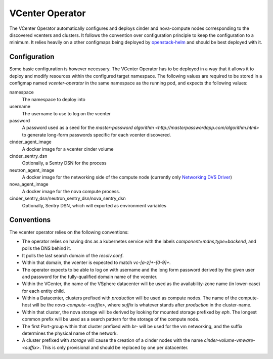 VCenter Operator
=============

The VCenter Operator automatically configures and deploys cinder and nova-compute nodes corresponding to the discovered vcenters and clusters.
It follows the convention over configuration principle to keep the configuration to a minimum. It relies heavily on a other configmaps being deployed by `openstack-helm <https://github.com/sapcc/openstack-helm>`_  and should be best deployed with it.


Configuration
-------------------

Some basic configuration is however necessary. The VCenter Operator has to be deployed in a way that it allows it to deploy and modify resources within the configured target namespace.
The following values are required to be stored in a configmap named `vcenter-operator` in the same namespace as the running pod, and expects the following values:


namespace
    The namespace to deploy into

username
    The username to use to log on the vcenter

password
    A password used as a seed for the `master-password algorithm <http://masterpasswordapp.com/algorithm.html>` to generate long-form passwords specific for each vcenter discovered.

cinder_agent_image
    A docker image for a vcenter cinder volume

cinder_sentry_dsn
    Optionally, a Sentry DSN for the process

neutron_agent_image
    A docker image for the networking side of the compute node (currently only `Networking DVS Driver <https://github.com/sapcc/networking-dvs>`_)

nova_agent_image
    A docker image for the nova compute process.

cinder_sentry_dsn/neutron_sentry_dsn/nova_sentry_dsn
    Optionally, Sentry DSN, which will exported as environment variables


Conventions
-------------------

The vcenter operator relies on the following conventions:

- The operator relies on having dns as a kubernetes service with the labels `component=mdns,type=backend`, and polls the DNS behind it.

- It polls the last search domain of the `resolv.conf`.

- Within that domain, the vcenter is expected to match `vc-[a-z]+-[0-9]+`.

-  The operator expects to be able to log on with username and the long form password derived by the given user and password for the fully-qualified domain name of the vcenter.

- Within the VCenter, the name of the VSphere datacenter will be used as the availability-zone name (in lower-case) for each entity child.

- Within a Datacenter, clusters prefixed with `production` will be used as compute nodes. The name of the compute-host will be the `nova-compute-<suffix>`, where `suffix` is whatever stands after `production` in the cluster-name.

- Within that cluster, the nova storage will be derived by looking for mounted storage prefixed by `eph`. The longest common prefix will be used as a search pattern for the storage of the compute node.

- The first Port-group within that cluster prefixed with `br-` will be used for the vm networking, and the suffix determines the physical name of the network.

- A cluster prefixed with `storage` will cause the creation of a cinder nodes with the name `cinder-volume-vmware-<suffix>`. This is only provisional and should be replaced by one per datacenter.
